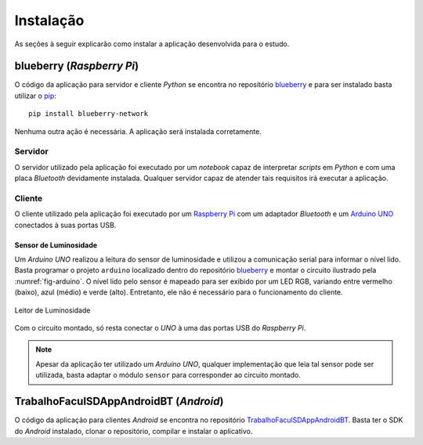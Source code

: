 Instalação
==========
As seções à seguir explicarão como instalar a aplicação desenvolvida
para o estudo.

blueberry (*Raspberry Pi*)
--------------------------
O código da aplicação para servidor e cliente *Python* se encontra no
repositório `blueberry`_ e para ser instalado basta utilizar o
`pip`_::

    pip install blueberry-network

Nenhuma outra ação é necessária. A aplicação será instalada
corretamente.

Servidor
''''''''
O servidor utilizado pela aplicação foi executado por um *notebook*
capaz de interpretar *scripts* em *Python* e com uma placa *Bluetooth*
devidamente instalada. Qualquer servidor capaz de atender tais
requisitos irá executar a aplicação.

Cliente
'''''''
O cliente utilizado pela aplicação foi executado por um
`Raspberry Pi`_ com um adaptador *Bluetooth* e um `Arduino UNO`_
conectados à suas portas USB.

Sensor de Luminosidade
``````````````````````
Um *Arduino UNO* realizou a leitura do sensor de luminosidade e
utilizou a comunicação serial para informar o nível lido. Basta
programar o projeto ``arduino`` localizado dentro do repositório
`blueberry`_ e montar o circuito ilustrado pela
:numref:`fig-arduino`. O nível lido pelo sensor é mapeado para ser
exibido por um LED RGB, variando entre vermelho (baixo), azul (médio)
e verde (alto). Entretanto, ele não é necessário para o funcionamento
do cliente.

.. _fig-arduino:

.. figure:: arduino.png
   :alt: Leitor de Luminosidade
   :align: center

   Leitor de Luminosidade

Com o circuito montado, só resta conectar o *UNO* à uma das portas USB
do *Raspberry Pi*.

.. note::

    Apesar da aplicação ter utilizado um *Arduino UNO*, qualquer
    implementação que leia tal sensor pode ser utilizada, basta
    adaptar o módulo ``sensor`` para corresponder ao circuito montado.

TrabalhoFaculSDAppAndroidBT (*Android*)
---------------------------------------
O código da aplicação para clientes *Android* se encontra no
repositório `TrabalhoFaculSDAppAndroidBT`_. Basta ter o SDK do
*Android* instalado, clonar o repositório, compilar e instalar o
aplicativo.

.. _`arduino uno`: https://www.arduino.cc/en/Main/ArduinoBoardUno
.. _`blueberry`: https://github.com/felipedau/blueberry
.. _`pip`: https://pypi.python.org/pypi/pip
.. _`pybluez`: https://pypi.python.org/pypi/PyBluez
.. _`raspberry pi`: https://www.raspberrypi.org/help/what-is-a-raspberry-pi
.. _`trabalhofaculsdappandroidbt`: https://github.com/GuDiasOliveira/TrabalhoFaculSDAppAndroidBT
